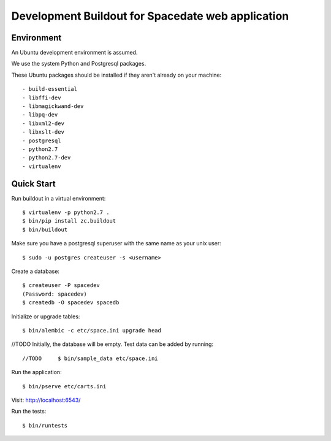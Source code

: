-----------------------------------------------
Development Buildout for Spacedate web application
-----------------------------------------------

Environment
===========

An Ubuntu development environment is assumed.

We use the system Python and Postgresql packages.

These Ubuntu packages should be installed if they aren't already on your
machine::

    - build-essential
    - libffi-dev
    - libmagickwand-dev
    - libpq-dev
    - libxml2-dev
    - libxslt-dev
    - postgresql
    - python2.7
    - python2.7-dev
    - virtualenv

Quick Start
===========

Run buildout in a virtual environment::

    $ virtualenv -p python2.7 .
    $ bin/pip install zc.buildout
    $ bin/buildout

Make sure you have a postgresql superuser with the same name as your unix
user::
    
    $ sudo -u postgres createuser -s <username>

Create a database::

    $ createuser -P spacedev
    (Password: spacedev)
    $ createdb -O spacedev spacedb

Initialize or upgrade tables::

    $ bin/alembic -c etc/space.ini upgrade head

//TODO Initially, the database will be empty. Test data can be added by running::

//TODO     $ bin/sample_data etc/space.ini

Run the application::

    $ bin/pserve etc/carts.ini

Visit: http://localhost:6543/

Run the tests::

    $ bin/runtests

